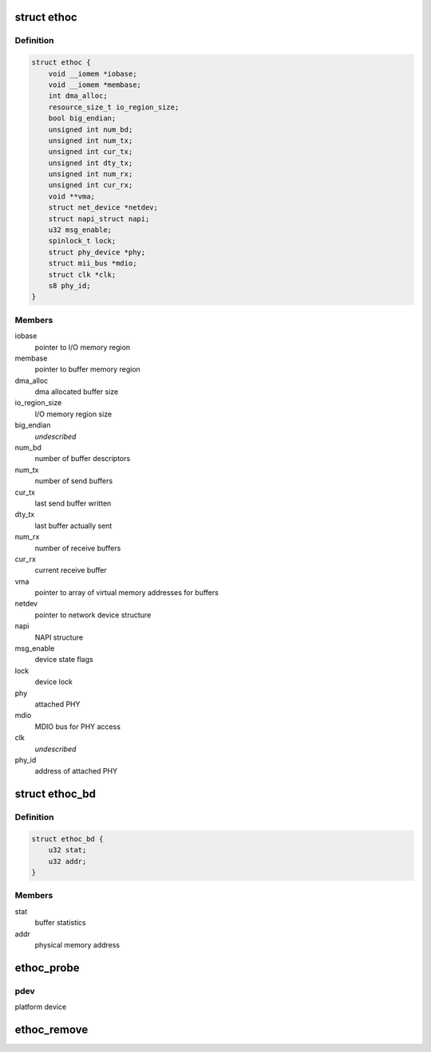 .. -*- coding: utf-8; mode: rst -*-
.. src-file: drivers/net/ethernet/ethoc.c

.. _`ethoc`:

struct ethoc
============

.. c:type:: struct ethoc

    driver-private device structure

.. _`ethoc.definition`:

Definition
----------

.. code-block:: c

    struct ethoc {
        void __iomem *iobase;
        void __iomem *membase;
        int dma_alloc;
        resource_size_t io_region_size;
        bool big_endian;
        unsigned int num_bd;
        unsigned int num_tx;
        unsigned int cur_tx;
        unsigned int dty_tx;
        unsigned int num_rx;
        unsigned int cur_rx;
        void **vma;
        struct net_device *netdev;
        struct napi_struct napi;
        u32 msg_enable;
        spinlock_t lock;
        struct phy_device *phy;
        struct mii_bus *mdio;
        struct clk *clk;
        s8 phy_id;
    }

.. _`ethoc.members`:

Members
-------

iobase
    pointer to I/O memory region

membase
    pointer to buffer memory region

dma_alloc
    dma allocated buffer size

io_region_size
    I/O memory region size

big_endian
    *undescribed*

num_bd
    number of buffer descriptors

num_tx
    number of send buffers

cur_tx
    last send buffer written

dty_tx
    last buffer actually sent

num_rx
    number of receive buffers

cur_rx
    current receive buffer

vma
    pointer to array of virtual memory addresses for buffers

netdev
    pointer to network device structure

napi
    NAPI structure

msg_enable
    device state flags

lock
    device lock

phy
    attached PHY

mdio
    MDIO bus for PHY access

clk
    *undescribed*

phy_id
    address of attached PHY

.. _`ethoc_bd`:

struct ethoc_bd
===============

.. c:type:: struct ethoc_bd

    buffer descriptor

.. _`ethoc_bd.definition`:

Definition
----------

.. code-block:: c

    struct ethoc_bd {
        u32 stat;
        u32 addr;
    }

.. _`ethoc_bd.members`:

Members
-------

stat
    buffer statistics

addr
    physical memory address

.. _`ethoc_probe`:

ethoc_probe
===========

.. c:function:: int ethoc_probe(struct platform_device *pdev)

    initialize OpenCores ethernet MAC

    :param struct platform_device \*pdev:
        *undescribed*

.. _`ethoc_probe.pdev`:

pdev
----

platform device

.. _`ethoc_remove`:

ethoc_remove
============

.. c:function:: int ethoc_remove(struct platform_device *pdev)

    shutdown OpenCores ethernet MAC

    :param struct platform_device \*pdev:
        platform device

.. This file was automatic generated / don't edit.

